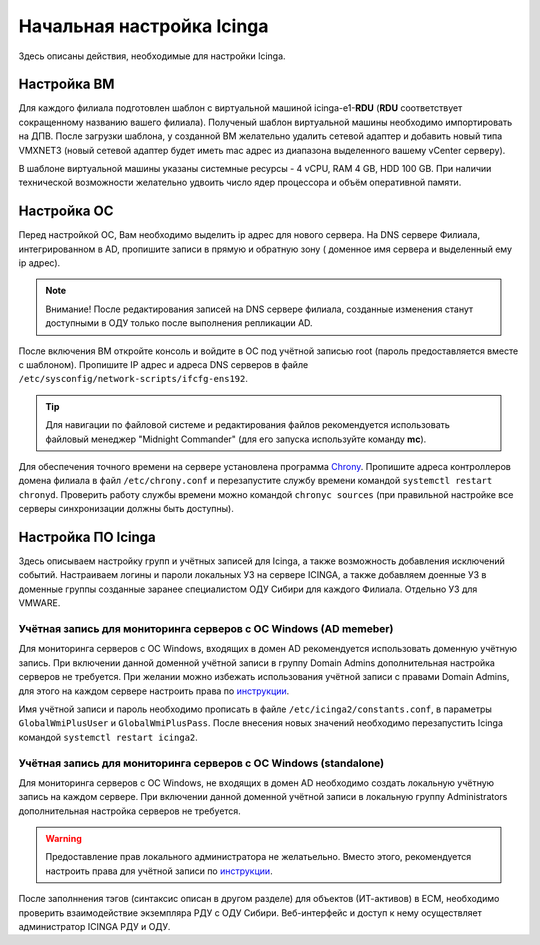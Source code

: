 
==========================
Начальная настройка Icinga
==========================

Здесь описаны действия, необходимые для настройки Icinga.


Настройка ВМ
------------

Для каждого филиала подготовлен шаблон с виртуальной машиной icinga-e1-**RDU** (**RDU** соответствует сокращенному названию вашего филиала). Полученый шаблон виртуальной машины необходимо импортировать на ДПВ. После загрузки шаблона, у созданной ВМ желательно удалить сетевой адаптер и добавить новый типа VMXNET3 (новый сетевой адаптер будет иметь mac адрес из диапазона выделенного вашему vCenter серверу).

В шаблоне виртуальной машины указаны системные ресурсы - 4 vCPU, RAM 4 GB, HDD 100 GB. При наличии технической возможности желательно удвоить число ядер процессора и объём оперативной памяти.


Настройка ОС
------------

Перед настройкой ОС, Вам необходимо выделить ip адрес для нового сервера. На DNS сервере Филиала, интегрированном в AD, пропишите записи в прямую и обратную зону ( доменное имя сервера и выделенный ему ip адрес). 

.. note:: Внимание! После редактирования записей на DNS сервере филиала, созданные изменения станут доступными в ОДУ только после выполнения репликации AD.

После включения ВМ откройте консоль и войдите в ОС под учётной записью root (пароль предоставляется вместе с шаблоном). Пропишите IP адрес и адреса DNS серверов в файле ``/etc/sysconfig/network-scripts/ifcfg-ens192``.

.. tip:: Для навигации по файловой системе и редактирования файлов рекомендуется использовать файловый менеджер "Midnight Commander" (для его запуска используйте команду **mc**).

Для обеспечения точного времени на сервере установлена программа `Chrony <https://chrony.tuxfamily.org/>`_. Пропишите адреса контроллеров домена филиала в файл  ``/etc/chrony.conf`` и перезапустите службу времени командой ``systemctl restart chronyd``. Проверить работу службы времени можно командой ``chronyc sources`` (при правильной настройке все серверы синхронизации должны быть доступны).

.. figure:: _static/chronyc-sources.png
   :scale: 50 %
   :align: center


Настройка ПО Icinga
-------------------


Здесь описываем настройку групп и учётных записей для Icinga, а также возможность добавления исключений событий.
Настраиваем логины и пароли локальных УЗ на сервере ICINGA, а также добавляем доенные УЗ в доменные группы созданные заранее специалистом ОДУ Сибири для каждого Филиала. Отдельно УЗ для VMWARE.

Учётная запись для мониторинга серверов с ОС Windows (AD memeber)
^^^^^^^^^^^^^^^^^^^^^^^^^^^^^^^^^^^^^^^^^^^^^^^^^^^^^^^^^^^^^^^^^

Для мониторинга серверов с ОС Windows, входящих в домен AD рекомендуется использовать доменную учётную запись. При включении данной доменной учётной записи в группу Domain Admins дополнительная настройка серверов не требуется. При желании можно избежать использования учётной записи с правами Domain Admins, для этого на каждом сервере настроить права по `инструкции <_static/Monitoring-Windows-Using-WMI-and-Nagios-XI.pdf>`_. 

Имя учётной записи и пароль необходимо прописать в файле ``/etc/icinga2/constants.conf``, в параметры ``GlobalWmiPlusUser`` и ``GlobalWmiPlusPass``. После внесения новых значений необходимо перезапустить Icinga командой ``systemctl restart icinga2``.

Учётная запись для мониторинга серверов с ОС Windows (standalone)
^^^^^^^^^^^^^^^^^^^^^^^^^^^^^^^^^^^^^^^^^^^^^^^^^^^^^^^^^^^^^^^^^

Для мониторинга серверов с ОС Windows, не входящих в домен AD необходимо создать локальную учётную запись на каждом сервере. При включении данной доменной учётной записи в локальную группу Administrators дополнительная настройка серверов не требуется. 

.. warning:: Предоставление прав локального администратора не желатьельно. Вместо этого, рекомендуется настроить права для учётной записи по `инструкции <_static/Monitoring-Windows-Using-WMI-and-Nagios-XI.pdf>`_. 



После заполннения тэгов (синтаксис описан в другом разделе) для объектов (ИТ-активов) в ЕСМ, необходимо проверить взаимодействие экземпляра РДУ с ОДУ Сибири.
Веб-интерфейс и доступ к нему осуществляет администратор ICINGA РДУ и ОДУ.
